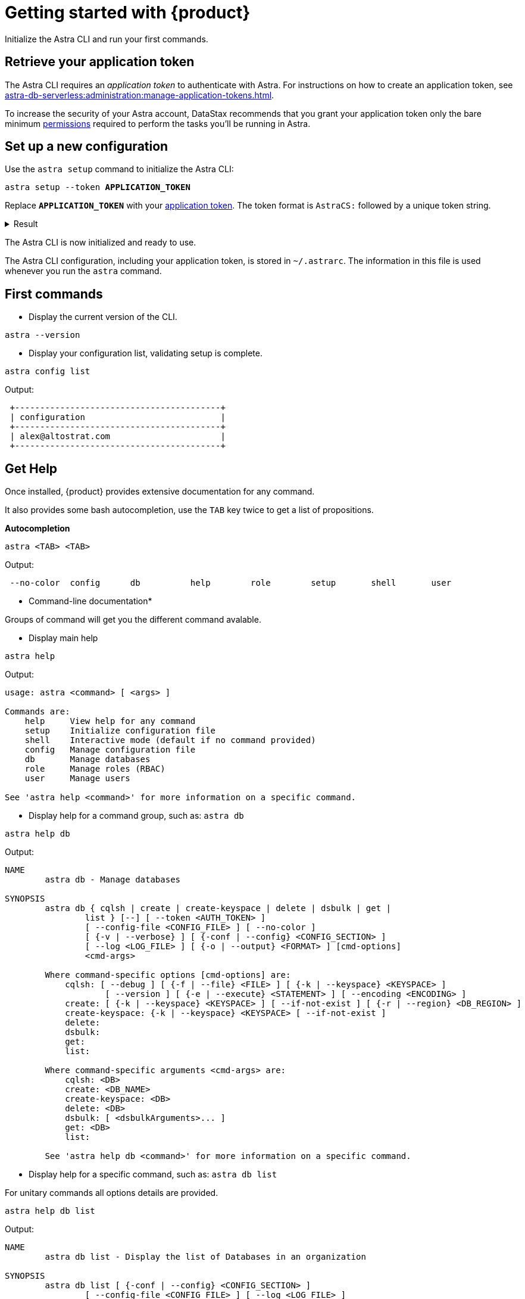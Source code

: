 = Getting started with {product}

Initialize the Astra CLI and run your first commands.

[#get-credentials]
== Retrieve your application token

The Astra CLI requires an _application token_ to authenticate with Astra.
For instructions on how to create an application token, see xref:astra-db-serverless:administration:manage-application-tokens.adoc[].

To increase the security of your Astra account, DataStax recommends that you grant your application token only the bare minimum xref:astra-db-serverless:administration:manage-database-access.adoc[permissions] required to perform the tasks you'll be running in Astra.

== Set up a new configuration

Use the `astra setup` command to initialize the Astra CLI:

[source,bash,subs="verbatim,quotes"]
----
astra setup --token *APPLICATION_TOKEN*
----

Replace `*APPLICATION_TOKEN*` with your <<get-credentials,application token>>.
The token format is `AstraCS:` followed by a unique token string.

.Result
[%collapsible]
====
[source,bash]
----
[OK]    Configuration has been saved.
[OK]    Setup completed.
[INFO]  Enter 'astra help' to list available commands.
----
====

The Astra CLI is now initialized and ready to use.

The Astra CLI configuration, including your application token, is stored in `~/.astrarc`.
The information in this file is used whenever you run the `astra` command.

[#first-commands]
== First commands

* Display the current version of the CLI.

[source,bash]
----
astra --version
----

* Display your configuration list, validating setup is complete.

[source,bash]
----
astra config list
----

Output:

[source,bash]
----
 +-----------------------------------------+
 | configuration                           |
 +-----------------------------------------+
 | alex@altostrat.com                      |
 +-----------------------------------------+
----

== Get Help

Once installed, {product} provides extensive documentation for any command.

It also provides some bash autocompletion, use the `TAB` key twice to get a list of propositions.

*Autocompletion*

[source,bash]
----
astra <TAB> <TAB>
----

Output:

[source,bash]
----
 --no-color  config      db          help        role        setup       shell       user
----

* Command-line documentation*

Groups of command will get you the different command avalable.

* Display main help

[source,bash]
----
astra help
----

Output:

[source,bash]
----
usage: astra <command> [ <args> ]

Commands are:
    help     View help for any command
    setup    Initialize configuration file
    shell    Interactive mode (default if no command provided)
    config   Manage configuration file
    db       Manage databases
    role     Manage roles (RBAC)
    user     Manage users

See 'astra help <command>' for more information on a specific command.
----

* Display help for a command group, such as: `astra db`

[source,bash]
----
astra help db
----

Output:

[source,bash]
----
NAME
        astra db - Manage databases

SYNOPSIS
        astra db { cqlsh | create | create-keyspace | delete | dsbulk | get |
                list } [--] [ --token <AUTH_TOKEN> ]
                [ --config-file <CONFIG_FILE> ] [ --no-color ]
                [ {-v | --verbose} ] [ {-conf | --config} <CONFIG_SECTION> ]
                [ --log <LOG_FILE> ] [ {-o | --output} <FORMAT> ] [cmd-options]
                <cmd-args>

        Where command-specific options [cmd-options] are:
            cqlsh: [ --debug ] [ {-f | --file} <FILE> ] [ {-k | --keyspace} <KEYSPACE> ]
                    [ --version ] [ {-e | --execute} <STATEMENT> ] [ --encoding <ENCODING> ]
            create: [ {-k | --keyspace} <KEYSPACE> ] [ --if-not-exist ] [ {-r | --region} <DB_REGION> ]
            create-keyspace: {-k | --keyspace} <KEYSPACE> [ --if-not-exist ]
            delete:
            dsbulk:
            get:
            list:

        Where command-specific arguments <cmd-args> are:
            cqlsh: <DB>
            create: <DB_NAME>
            create-keyspace: <DB>
            delete: <DB>
            dsbulk: [ <dsbulkArguments>... ]
            get: <DB>
            list:

        See 'astra help db <command>' for more information on a specific command.
----

* Display help for a specific command, such as: `astra db list`

For unitary commands all options details are provided.

[source,bash]
----
astra help db list
----

Output:

[source,bash]
----
NAME
        astra db list - Display the list of Databases in an organization

SYNOPSIS
        astra db list [ {-conf | --config} <CONFIG_SECTION> ]
                [ --config-file <CONFIG_FILE> ] [ --log <LOG_FILE> ]
                [ --no-color ] [ {-o | --output} <FORMAT> ]
                [ --token <AUTH_TOKEN> ] [ {-v | --verbose} ]

OPTIONS
        -conf <CONFIG_SECTION>, --config <CONFIG_SECTION>
            Section in configuration file (default = ~/.astrarc)

        --config-file <CONFIG_FILE>
            Configuration file (default = ~/.astrarc)

        --log <LOG_FILE>
            Logs will go in the file plus on console

        --no-color
            Remove all colors in output

        -o <FORMAT>, --output <FORMAT>
            Output format, valid values are: human,json,csv

        --token <AUTH_TOKEN>
            Key to use authenticate each call.

        -v, --verbose
            Verbose mode with log in console
----

